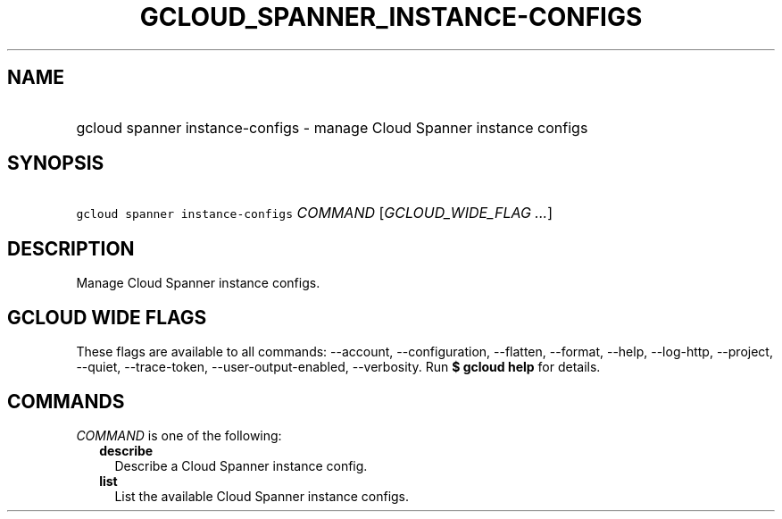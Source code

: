 
.TH "GCLOUD_SPANNER_INSTANCE\-CONFIGS" 1



.SH "NAME"
.HP
gcloud spanner instance\-configs \- manage Cloud Spanner instance configs



.SH "SYNOPSIS"
.HP
\f5gcloud spanner instance\-configs\fR \fICOMMAND\fR [\fIGCLOUD_WIDE_FLAG\ ...\fR]



.SH "DESCRIPTION"

Manage Cloud Spanner instance configs.



.SH "GCLOUD WIDE FLAGS"

These flags are available to all commands: \-\-account, \-\-configuration,
\-\-flatten, \-\-format, \-\-help, \-\-log\-http, \-\-project, \-\-quiet,
\-\-trace\-token, \-\-user\-output\-enabled, \-\-verbosity. Run \fB$ gcloud
help\fR for details.



.SH "COMMANDS"

\f5\fICOMMAND\fR\fR is one of the following:

.RS 2m
.TP 2m
\fBdescribe\fR
Describe a Cloud Spanner instance config.

.TP 2m
\fBlist\fR
List the available Cloud Spanner instance configs.
.RE
.sp
